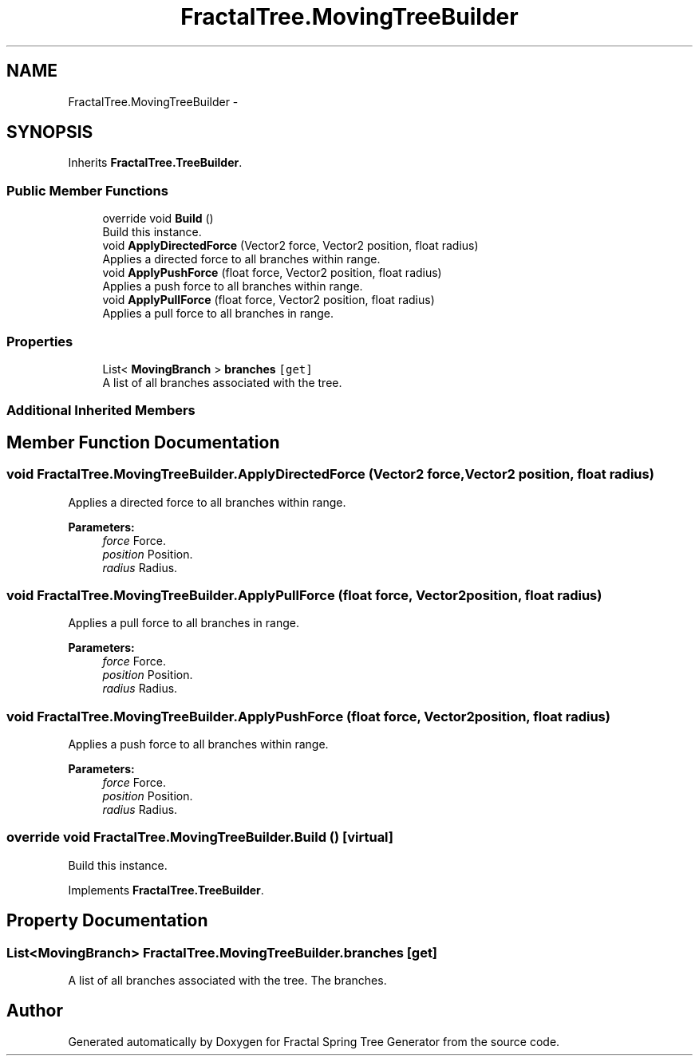 .TH "FractalTree.MovingTreeBuilder" 3 "Thu Dec 15 2016" "Version 0.1" "Fractal Spring Tree Generator" \" -*- nroff -*-
.ad l
.nh
.SH NAME
FractalTree.MovingTreeBuilder \- 
.SH SYNOPSIS
.br
.PP
.PP
Inherits \fBFractalTree\&.TreeBuilder\fP\&.
.SS "Public Member Functions"

.in +1c
.ti -1c
.RI "override void \fBBuild\fP ()"
.br
.RI "Build this instance\&. "
.ti -1c
.RI "void \fBApplyDirectedForce\fP (Vector2 force, Vector2 position, float radius)"
.br
.RI "Applies a directed force to all branches within range\&. "
.ti -1c
.RI "void \fBApplyPushForce\fP (float force, Vector2 position, float radius)"
.br
.RI "Applies a push force to all branches within range\&. "
.ti -1c
.RI "void \fBApplyPullForce\fP (float force, Vector2 position, float radius)"
.br
.RI "Applies a pull force to all branches in range\&. "
.in -1c
.SS "Properties"

.in +1c
.ti -1c
.RI "List< \fBMovingBranch\fP > \fBbranches\fP\fC [get]\fP"
.br
.RI "A list of all branches associated with the tree\&. "
.in -1c
.SS "Additional Inherited Members"
.SH "Member Function Documentation"
.PP 
.SS "void FractalTree\&.MovingTreeBuilder\&.ApplyDirectedForce (Vector2 force, Vector2 position, float radius)"

.PP
Applies a directed force to all branches within range\&. 
.PP
\fBParameters:\fP
.RS 4
\fIforce\fP Force\&.
.br
\fIposition\fP Position\&.
.br
\fIradius\fP Radius\&.
.RE
.PP

.SS "void FractalTree\&.MovingTreeBuilder\&.ApplyPullForce (float force, Vector2 position, float radius)"

.PP
Applies a pull force to all branches in range\&. 
.PP
\fBParameters:\fP
.RS 4
\fIforce\fP Force\&.
.br
\fIposition\fP Position\&.
.br
\fIradius\fP Radius\&.
.RE
.PP

.SS "void FractalTree\&.MovingTreeBuilder\&.ApplyPushForce (float force, Vector2 position, float radius)"

.PP
Applies a push force to all branches within range\&. 
.PP
\fBParameters:\fP
.RS 4
\fIforce\fP Force\&.
.br
\fIposition\fP Position\&.
.br
\fIradius\fP Radius\&.
.RE
.PP

.SS "override void FractalTree\&.MovingTreeBuilder\&.Build ()\fC [virtual]\fP"

.PP
Build this instance\&. 
.PP
Implements \fBFractalTree\&.TreeBuilder\fP\&.
.SH "Property Documentation"
.PP 
.SS "List<\fBMovingBranch\fP> FractalTree\&.MovingTreeBuilder\&.branches\fC [get]\fP"

.PP
A list of all branches associated with the tree\&. The branches\&.

.SH "Author"
.PP 
Generated automatically by Doxygen for Fractal Spring Tree Generator from the source code\&.
